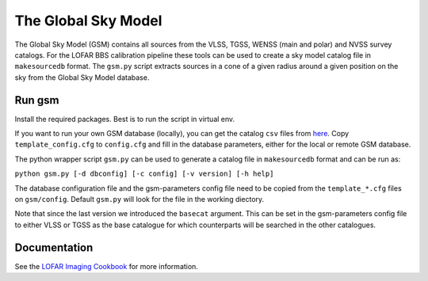 The Global Sky Model
====================


The Global Sky Model (GSM) contains all sources from the VLSS, TGSS, WENSS (main and polar)
and NVSS survey catalogs. 
For the LOFAR BBS calibration pipeline these tools can be used to create a sky model 
catalog file in ``makesourcedb`` format.
The ``gsm.py`` script
extracts sources in a cone of a given radius around a given position 
on the sky from the Global Sky Model database.

Run gsm
-------

Install the required packages. Best is to run the script in 
virtual env.

If you want to run your own GSM database (locally), you can get the 
catalog ``csv`` files from `here`_. 
Copy ``template_config.cfg`` to ``config.cfg``
and fill in the database parameters, either for the local or remote 
GSM database.

The python wrapper script ``gsm.py`` can be used to generate a catalog file 
in ``makesourcedb`` format and can be run as:

``python gsm.py [-d dbconfig] [-c config] [-v version] [-h help]``

The database configuration file and the gsm-parameters config file need to be copied
from the ``template_*.cfg`` files on ``gsm/config``. Default ``gsm.py`` will
look for the file in the working diectory.

Note that since the last version we introduced the ``basecat`` argument. This 
can be set in the gsm-parameters config file to 
either VLSS or TGSS as the base catalogue for which counterparts will
be searched in the other catalogues.

Documentation
-------------

See the `LOFAR Imaging Cookbook`_ for more information.

.. _LOFAR Imaging Cookbook: https://support.astron.nl/LOFARImagingCookbook/
.. _here: https://homepages.cwi.nl/~bscheers/gsm/

